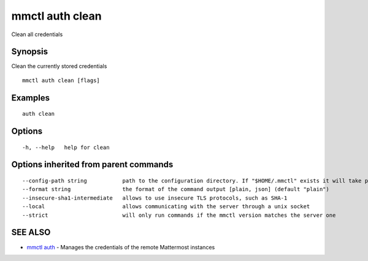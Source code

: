 .. _mmctl_auth_clean:

mmctl auth clean
----------------

Clean all credentials

Synopsis
~~~~~~~~


Clean the currently stored credentials

::

  mmctl auth clean [flags]

Examples
~~~~~~~~

::

    auth clean

Options
~~~~~~~

::

  -h, --help   help for clean

Options inherited from parent commands
~~~~~~~~~~~~~~~~~~~~~~~~~~~~~~~~~~~~~~

::

      --config-path string           path to the configuration directory. If "$HOME/.mmctl" exists it will take precedence over the default value (default "$XDG_CONFIG_HOME")
      --format string                the format of the command output [plain, json] (default "plain")
      --insecure-sha1-intermediate   allows to use insecure TLS protocols, such as SHA-1
      --local                        allows communicating with the server through a unix socket
      --strict                       will only run commands if the mmctl version matches the server one

SEE ALSO
~~~~~~~~

* `mmctl auth <mmctl_auth.rst>`_ 	 - Manages the credentials of the remote Mattermost instances

